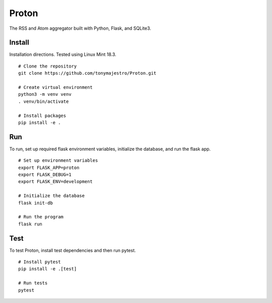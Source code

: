 Proton
======
The RSS and Atom aggregator built with Python, Flask, and SQLite3.

Install
-------
Installation directions. Tested using Linux Mint 18.3.
::

    # Clone the repository
    git clone https://github.com/tonymajestro/Proton.git

    # Create virtual environment
    python3 -m venv venv
    . venv/bin/activate

    # Install packages
    pip install -e .

Run
---
To run, set up required flask environment variables, initialize the database, and run the flask app.
::

    # Set up environment variables
    export FLASK_APP=proton
    export FLASK_DEBUG=1
    export FLASK_ENV=development

    # Initialize the database
    flask init-db

    # Run the program
    flask run

Test
----
To test Proton, install test dependencies and then run pytest.
::

    # Install pytest
    pip install -e .[test]

    # Run tests
    pytest



